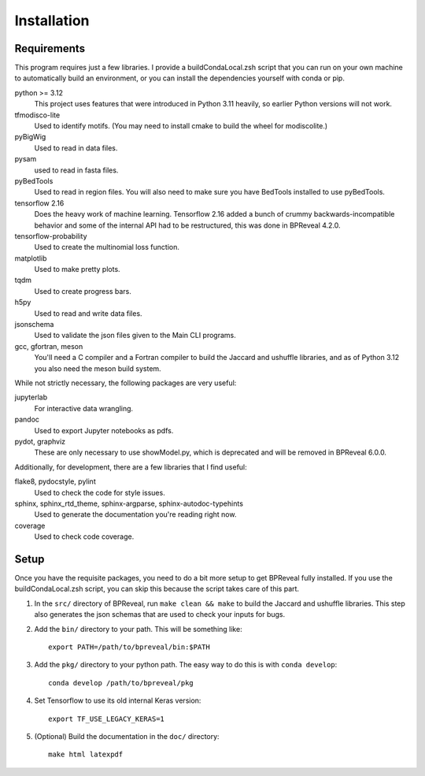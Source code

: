 
Installation
============

Requirements
------------

This program requires just a few libraries. I provide a buildCondaLocal.zsh
script that you can run on your own machine to automatically build an
environment, or you can install the dependencies yourself with conda or pip.

python >= 3.12
    This project uses features that were introduced in Python 3.11 heavily, so
    earlier Python versions will not work.
tfmodisco-lite
    Used to identify motifs. (You may need to install cmake to build the wheel for
    modiscolite.)
pyBigWig
    Used to read in data files.
pysam
    used to read in fasta files.
pyBedTools
    Used to read in region files. You will also need to make sure you have
    BedTools installed to use pyBedTools.
tensorflow 2.16
    Does the heavy work of machine learning. Tensorflow 2.16 added a bunch of crummy
    backwards-incompatible behavior and some of the internal API had to be restructured,
    this was done in BPReveal 4.2.0.
tensorflow-probability
    Used to create the multinomial loss function.
matplotlib
    Used to make pretty plots.
tqdm
    Used to create progress bars.
h5py
    Used to read and write data files.
jsonschema
    Used to validate the json files given to the Main CLI programs.
gcc, gfortran, meson
    You'll need a C compiler and a Fortran compiler to build the
    Jaccard and ushuffle libraries, and as of Python 3.12 you also
    need the meson build system.


While not strictly necessary, the following packages are very useful:

jupyterlab
    For interactive data wrangling.
pandoc
    Used to export Jupyter notebooks as pdfs.
pydot, graphviz
    These are only necessary to use showModel.py, which is deprecated and
    will be removed in BPReveal 6.0.0.

Additionally, for development, there are a few libraries that I find useful:

flake8, pydocstyle, pylint
    Used to check the code for style issues.
sphinx, sphinx_rtd_theme, sphinx-argparse, sphinx-autodoc-typehints
    Used to generate the documentation you're reading right now.
coverage
    Used to check code coverage.

Setup
-----

Once you have the requisite packages, you need to do a bit more setup to get
BPReveal fully installed. If you use the buildCondaLocal.zsh script, you can
skip this because the script takes care of this part.

1. In the ``src/`` directory of BPReveal, run ``make clean && make`` to build
   the Jaccard and ushuffle libraries. This step also generates the json schemas
   that are used to check your inputs for bugs.
2. Add the ``bin/`` directory to your path. This will be something like::

    export PATH=/path/to/bpreveal/bin:$PATH

3. Add the ``pkg/`` directory to your python path. The easy way to do this is with
   ``conda develop``::

    conda develop /path/to/bpreveal/pkg

4. Set Tensorflow to use its old internal Keras version::

    export TF_USE_LEGACY_KERAS=1

5. (Optional) Build the documentation in the ``doc/`` directory::

    make html latexpdf

..
    Copyright 2022, 2023, 2024 Charles McAnany. This file is part of BPReveal. BPReveal is free software: You can redistribute it and/or modify it under the terms of the GNU General Public License as published by the Free Software Foundation, either version 2 of the License, or (at your option) any later version. BPReveal is distributed in the hope that it will be useful, but WITHOUT ANY WARRANTY; without even the implied warranty of MERCHANTABILITY or FITNESS FOR A PARTICULAR PURPOSE. See the GNU General Public License for more details. You should have received a copy of the GNU General Public License along with BPReveal. If not, see <https://www.gnu.org/licenses/>.
